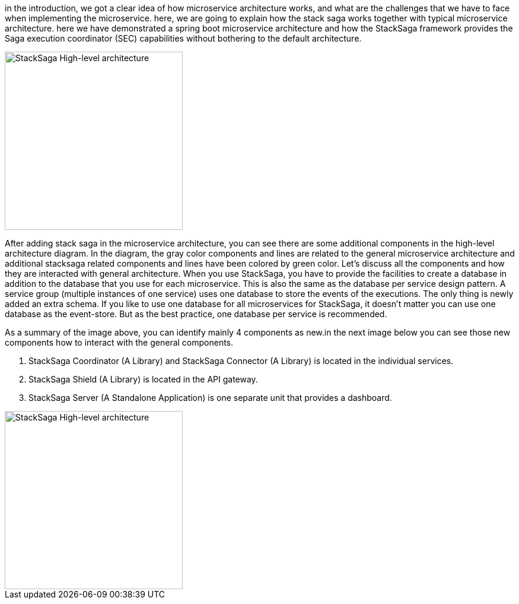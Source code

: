 in the introduction, we got a clear idea of how microservice architecture works, and what are the challenges that we have to face when implementing the microservice. here, we are going to explain how the stack saga works together with typical microservice architecture. here we have demonstrated a spring boot microservice architecture and how the StackSaga framework provides the Saga execution coordinator (SEC) capabilities without bothering to the default architecture.

image::resources/img/stack-saga-high-level-diagram.svg[alt="StackSaga High-level architecture",height=300]

After adding stack saga in the microservice architecture, you can see there are some additional components in the high-level architecture diagram.
In the diagram, the gray color components and lines are related to the general microservice architecture and additional stacksaga related components and lines have been colored by green color.
Let's discuss all the components and how they are interacted with general architecture.
When you use StackSaga, you have to provide the facilities to create a database in addition to the database that you use for each microservice.
This is also the same as the database per service design pattern.
A service group (multiple instances of one service) uses one database to store the events of the executions.
The only thing is newly added an extra schema.
If you like to use one database for all microservices for StackSaga, it doesn't matter you can use one database as the event-store.
But as the best practice, one database per service is recommended.

As a summary of the image above, you can identify mainly 4 components as new.in the next image below you can see those new components how to interact with the general components.

. StackSaga Coordinator (A Library) and StackSaga Connector (A Library) is located in the individual services.
. StackSaga Shield (A Library) is located in the API gateway.
. StackSaga Server (A Standalone Application) is one separate unit that provides a dashboard.


image::resources/img/architecture-stacksaga-products.drawio.svg[alt="StackSaga High-level architecture",height=300]
